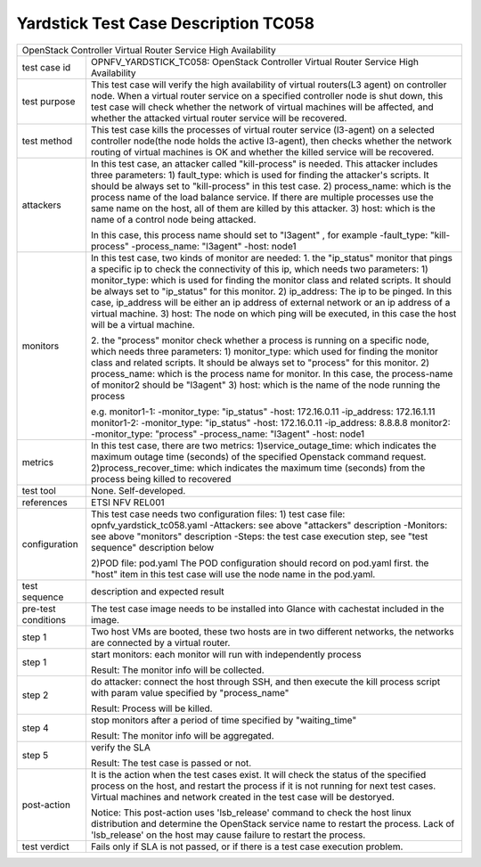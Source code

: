 .. This work is licensed under a Creative Commons Attribution 4.0 International
.. License.
.. http://creativecommons.org/licenses/by/4.0
.. (c) OPNFV, Yin Kanglin and others.
.. 14_ykl@tongji.edu.cn

*************************************
Yardstick Test Case Description TC058
*************************************

+-----------------------------------------------------------------------------+
|OpenStack Controller Virtual Router Service High Availability                |
|                                                                             |
+--------------+--------------------------------------------------------------+
|test case id  | OPNFV_YARDSTICK_TC058: OpenStack Controller Virtual Router   |
|              | Service High Availability                                    |
+--------------+--------------------------------------------------------------+
|test purpose  | This test case will verify the high availability of virtual  |
|              | routers(L3 agent) on controller node. When a virtual router  |
|              | service on a specified controller node is shut down, this    |
|              | test case will check whether the network of virtual machines |
|              | will be affected, and whether the attacked virtual router    |
|              | service will be recovered.                                   |
+--------------+--------------------------------------------------------------+
|test method   | This test case kills the processes of virtual router service |
|              | (l3-agent) on a selected controller node(the node holds the  |
|              | active l3-agent), then checks whether the network routing    |
|              | of virtual machines is OK and whether the killed service     |
|              | will be recovered.                                           |
+--------------+--------------------------------------------------------------+
|attackers     | In this test case, an attacker called "kill-process" is      |
|              | needed. This attacker includes three parameters:             |
|              | 1) fault_type: which is used for finding the attacker's      |
|              | scripts. It should be always set to "kill-process" in this   |
|              | test case.                                                   |
|              | 2) process_name: which is the process name of the load       |
|              | balance service. If there are multiple processes use the     |
|              | same name on the host, all of them are killed by this        |
|              | attacker.                                                    |
|              | 3) host: which is the name of a control node being attacked. |
|              |                                                              |
|              | In this case, this process name should set to "l3agent" ,    |
|              | for example                                                  |
|              | -fault_type: "kill-process"                                  |
|              | -process_name: "l3agent"                                     |
|              | -host: node1                                                 |
+--------------+--------------------------------------------------------------+
|monitors      | In this test case, two kinds of monitor are needed:          |
|              | 1. the "ip_status" monitor that pings a specific ip to check |
|              | the connectivity of this ip, which needs two parameters:     |
|              | 1) monitor_type: which is used for finding the monitor class |
|              | and related scripts. It should be always set to "ip_status"  |
|              | for this monitor.                                            |
|              | 2) ip_address: The ip to be pinged. In this case, ip_address |
|              | will be either an ip address of external network or an ip    |
|              | address of a virtual machine.                                |
|              | 3) host: The node on which ping will be executed, in this    |
|              | case the host will be a virtual machine.                     |
|              |                                                              |
|              | 2. the "process" monitor check whether a process is running  |
|              | on a specific node, which needs three parameters:            |
|              | 1) monitor_type: which used for finding the monitor class    |
|              | and related scripts. It should be always set to "process"    |
|              | for this monitor.                                            |
|              | 2) process_name: which is the process name for monitor. In   |
|              | this case, the process-name of monitor2 should be "l3agent"  |
|              | 3) host: which is the name of the node running the process   |
|              |                                                              |
|              | e.g.                                                         |
|              | monitor1-1:                                                  |
|              | -monitor_type: "ip_status"                                   |
|              | -host: 172.16.0.11                                           |
|              | -ip_address: 172.16.1.11                                     |
|              | monitor1-2:                                                  |
|              | -monitor_type: "ip_status"                                   |
|              | -host: 172.16.0.11                                           |
|              | -ip_address: 8.8.8.8                                         |
|              | monitor2:                                                    |
|              | -monitor_type: "process"                                     |
|              | -process_name: "l3agent"                                     |
|              | -host: node1                                                 |
+--------------+--------------------------------------------------------------+
|metrics       | In this test case, there are two metrics:                    |
|              | 1)service_outage_time: which indicates the maximum outage    |
|              | time (seconds) of the specified Openstack command request.   |
|              | 2)process_recover_time: which indicates the maximum time     |
|              | (seconds) from the process being killed to recovered         |
+--------------+--------------------------------------------------------------+
|test tool     | None. Self-developed.                                        |
+--------------+--------------------------------------------------------------+
|references    | ETSI NFV REL001                                              |
+--------------+--------------------------------------------------------------+
|configuration | This test case needs two configuration files:                |
|              | 1) test case file: opnfv_yardstick_tc058.yaml                |
|              | -Attackers: see above "attackers" description                |
|              | -Monitors: see above "monitors" description                  |
|              | -Steps: the test case execution step, see "test sequence"    |
|              | description below                                            |
|              |                                                              |
|              | 2)POD file: pod.yaml                                         |
|              | The POD configuration should record on pod.yaml first.       |
|              | the "host" item in this test case will use the node name in  |
|              | the pod.yaml.                                                |
+--------------+------+----------------------------------+--------------------+
|test sequence | description and expected result                              |
|              |                                                              |
+--------------+--------------------------------------------------------------+
|pre-test      | The test case image needs to be installed into Glance        |
|conditions    | with cachestat included in the image.                        |
|              |                                                              |
+--------------+--------------------------------------------------------------+
|step 1        | Two host VMs are booted, these two hosts are in two          |
|              | different networks, the networks are connected by a virtual  |
|              | router.                                                      |
|              |                                                              |
+--------------+--------------------------------------------------------------+
|step 1        | start monitors:                                              |
|              | each monitor will run with independently process             |
|              |                                                              |
|              | Result: The monitor info will be collected.                  |
|              |                                                              |
+--------------+--------------------------------------------------------------+
|step 2        | do attacker: connect the host through SSH, and then execute  |
|              | the kill process script with param value specified by        |
|              | "process_name"                                               |
|              |                                                              |
|              | Result: Process will be killed.                              |
|              |                                                              |
+--------------+--------------------------------------------------------------+
|step 4        | stop monitors after a period of time specified by            |
|              | "waiting_time"                                               |
|              |                                                              |
|              | Result: The monitor info will be aggregated.                 |
|              |                                                              |
+--------------+--------------------------------------------------------------+
|step 5        | verify the SLA                                               |
|              |                                                              |
|              | Result: The test case is passed or not.                      |
|              |                                                              |
+--------------+------+----------------------------------+--------------------+
|post-action   | It is the action when the test cases exist. It will check    |
|              | the status of the specified process on the host, and restart |
|              | the process if it is not running for next test cases.        |
|              | Virtual machines and network created in the test case will   |
|              | be destoryed.                                                |
|              |                                                              |
|              | Notice: This post-action uses 'lsb_release' command to check |
|              | the host linux distribution and determine the OpenStack      |
|              | service name to restart the process. Lack of 'lsb_release'   |
|              | on the host may cause failure to restart the process.        |
|              |                                                              |
+--------------+------+----------------------------------+--------------------+
|test verdict  | Fails only if SLA is not passed, or if there is a test case  |
|              | execution problem.                                           |
|              |                                                              |
+--------------+--------------------------------------------------------------+
